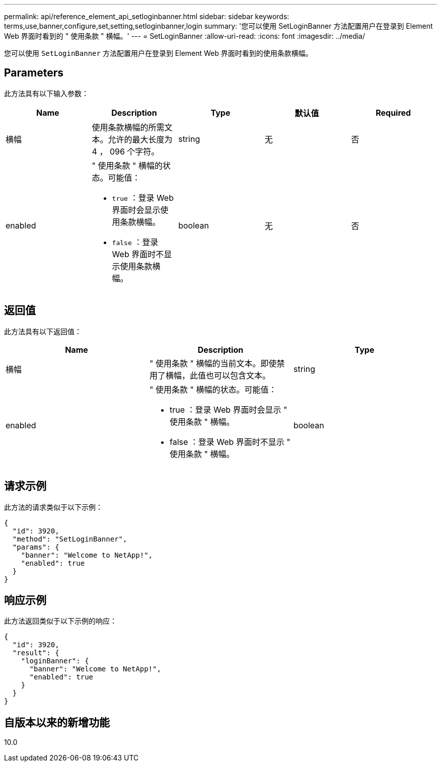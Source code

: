 ---
permalink: api/reference_element_api_setloginbanner.html 
sidebar: sidebar 
keywords: terms,use,banner,configure,set,setting,setloginbanner,login 
summary: '您可以使用 SetLoginBanner 方法配置用户在登录到 Element Web 界面时看到的 " 使用条款 " 横幅。' 
---
= SetLoginBanner
:allow-uri-read: 
:icons: font
:imagesdir: ../media/


[role="lead"]
您可以使用 `SetLoginBanner` 方法配置用户在登录到 Element Web 界面时看到的使用条款横幅。



== Parameters

此方法具有以下输入参数：

|===
| Name | Description | Type | 默认值 | Required 


 a| 
横幅
 a| 
使用条款横幅的所需文本。允许的最大长度为 4 ， 096 个字符。
 a| 
string
 a| 
无
 a| 
否



 a| 
enabled
 a| 
" 使用条款 " 横幅的状态。可能值：

* `true` ：登录 Web 界面时会显示使用条款横幅。
* `false` ：登录 Web 界面时不显示使用条款横幅。

 a| 
boolean
 a| 
无
 a| 
否

|===


== 返回值

此方法具有以下返回值：

|===
| Name | Description | Type 


 a| 
横幅
 a| 
" 使用条款 " 横幅的当前文本。即使禁用了横幅，此值也可以包含文本。
 a| 
string



 a| 
enabled
 a| 
" 使用条款 " 横幅的状态。可能值：

* true ：登录 Web 界面时会显示 " 使用条款 " 横幅。
* false ：登录 Web 界面时不显示 " 使用条款 " 横幅。

 a| 
boolean

|===


== 请求示例

此方法的请求类似于以下示例：

[listing]
----
{
  "id": 3920,
  "method": "SetLoginBanner",
  "params": {
    "banner": "Welcome to NetApp!",
    "enabled": true
  }
}
----


== 响应示例

此方法返回类似于以下示例的响应：

[listing]
----
{
  "id": 3920,
  "result": {
    "loginBanner": {
      "banner": "Welcome to NetApp!",
      "enabled": true
    }
  }
}
----


== 自版本以来的新增功能

10.0
